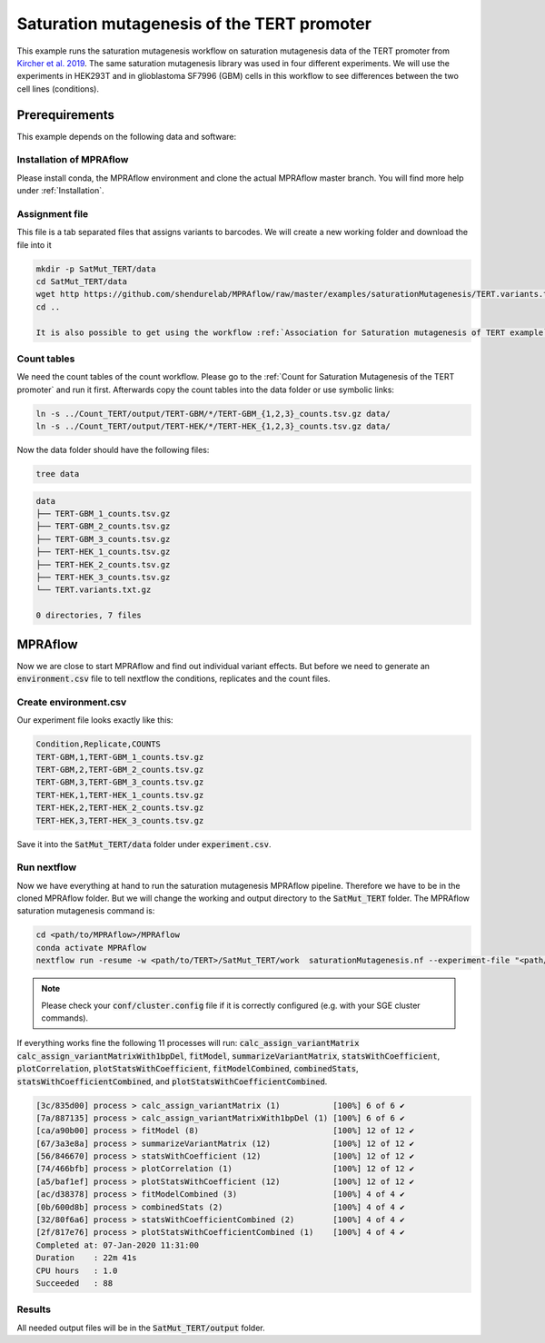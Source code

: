 .. _Saturation mutagenesis of the TERT promoter:

==================================================
Saturation mutagenesis of the TERT promoter
==================================================

This example runs the saturation mutagenesis workflow on saturation mutagenesis data of the TERT promoter from `Kircher et al. 2019 <https://doi.org/10.1038/s41467-019-11526-w>`_.
The same saturation mutagenesis library was used in four different experiments.
We will use the experiments in HEK293T and in glioblastoma SF7996 (GBM) cells in this workflow to see differences between the two cell lines (conditions).

Prerequirements
======================

This example depends on the following data and software:


Installation of MPRAflow
----------------------------------------

Please install conda, the MPRAflow environment and clone the actual MPRAflow master branch. You will find more help under :ref:`Installation`.


Assignment file
----------------------------------------

This file is a tab separated files that assigns variants to barcodes. We will create a new working folder and download the file into it

.. code-block:: bash

    mkdir -p SatMut_TERT/data
    cd SatMut_TERT/data
    wget http https://github.com/shendurelab/MPRAflow/raw/master/examples/saturationMutagenesis/TERT.variants.txt.gz
    cd ..

    It is also possible to get using the workflow :ref:`Association for Saturation mutagenesis of TERT example`.

Count tables
----------------

We need the count tables of the count workflow. Please go to the :ref:`Count for Saturation Mutagenesis of the TERT promoter` and run it first. Afterwards copy the count tables into the data folder or use symbolic links:

.. code-block:: bash

    ln -s ../Count_TERT/output/TERT-GBM/*/TERT-GBM_{1,2,3}_counts.tsv.gz data/
    ln -s ../Count_TERT/output/TERT-HEK/*/TERT-HEK_{1,2,3}_counts.tsv.gz data/


Now the data folder should have the following files:

.. code-block:: bash

    tree data

.. code-block:: text

    data
    ├── TERT-GBM_1_counts.tsv.gz
    ├── TERT-GBM_2_counts.tsv.gz
    ├── TERT-GBM_3_counts.tsv.gz
    ├── TERT-HEK_1_counts.tsv.gz
    ├── TERT-HEK_2_counts.tsv.gz
    ├── TERT-HEK_3_counts.tsv.gz
    └── TERT.variants.txt.gz

    0 directories, 7 files


MPRAflow
=================================

Now we are close to start MPRAflow and find out individual variant effects. But before we need to generate an :code:`environment.csv` file to tell nextflow the conditions, replicates and the count files.

Create environment.csv
---------------------------

Our experiment file looks exactly like this:

.. code-block:: text

    Condition,Replicate,COUNTS
    TERT-GBM,1,TERT-GBM_1_counts.tsv.gz
    TERT-GBM,2,TERT-GBM_2_counts.tsv.gz
    TERT-GBM,3,TERT-GBM_3_counts.tsv.gz
    TERT-HEK,1,TERT-HEK_1_counts.tsv.gz
    TERT-HEK,2,TERT-HEK_2_counts.tsv.gz
    TERT-HEK,3,TERT-HEK_3_counts.tsv.gz

Save it into the :code:`SatMut_TERT/data` folder under :code:`experiment.csv`.


Run nextflow
------------------------------
Now we have everything at hand to run the saturation mutagenesis MPRAflow pipeline. Therefore we have to be in the cloned MPRAflow folder. But we will change the working and output directory to the :code:`SatMut_TERT` folder. The MPRAflow saturation mutagenesis command is:


.. code-block:: bash

    cd <path/to/MPRAflow>/MPRAflow
    conda activate MPRAflow
    nextflow run -resume -w <path/to/TERT>/SatMut_TERT/work  saturationMutagenesis.nf --experiment-file "<path/to/TERT>/SatMut_TERT/data/experiment.csv" --assignment "<path/to/TERT>/SatMut_TERT/data/TERT.variants.txt.gz" --dir "<path/to/TERT>/SatMut_TERT/data" --outdir "<path/to/TERT>/SatMut_TERT/output"

.. note:: Please check your :code:`conf/cluster.config` file if it is correctly configured (e.g. with your SGE cluster commands).

If everything works fine the following 11 processes will run: :code:`calc_assign_variantMatrix` :code:`calc_assign_variantMatrixWith1bpDel`, :code:`fitModel`, :code:`summarizeVariantMatrix`, :code:`statsWithCoefficient`, :code:`plotCorrelation`, :code:`plotStatsWithCoefficient`, :code:`fitModelCombined`, :code:`combinedStats`, :code:`statsWithCoefficientCombined`, and :code:`plotStatsWithCoefficientCombined`.

.. code-block:: text

    [3c/835d00] process > calc_assign_variantMatrix (1)           [100%] 6 of 6 ✔
    [7a/887135] process > calc_assign_variantMatrixWith1bpDel (1) [100%] 6 of 6 ✔
    [ca/a90b00] process > fitModel (8)                            [100%] 12 of 12 ✔
    [67/3a3e8a] process > summarizeVariantMatrix (12)             [100%] 12 of 12 ✔
    [56/846670] process > statsWithCoefficient (12)               [100%] 12 of 12 ✔
    [74/466bfb] process > plotCorrelation (1)                     [100%] 12 of 12 ✔
    [a5/baf1ef] process > plotStatsWithCoefficient (12)           [100%] 12 of 12 ✔
    [ac/d38378] process > fitModelCombined (3)                    [100%] 4 of 4 ✔
    [0b/600d8b] process > combinedStats (2)                       [100%] 4 of 4 ✔
    [32/80f6a6] process > statsWithCoefficientCombined (2)        [100%] 4 of 4 ✔
    [2f/817e76] process > plotStatsWithCoefficientCombined (1)    [100%] 4 of 4 ✔
    Completed at: 07-Jan-2020 11:31:00
    Duration    : 22m 41s
    CPU hours   : 1.0
    Succeeded   : 88


Results
-----------------

All needed output files will be in the :code:`SatMut_TERT/output` folder.